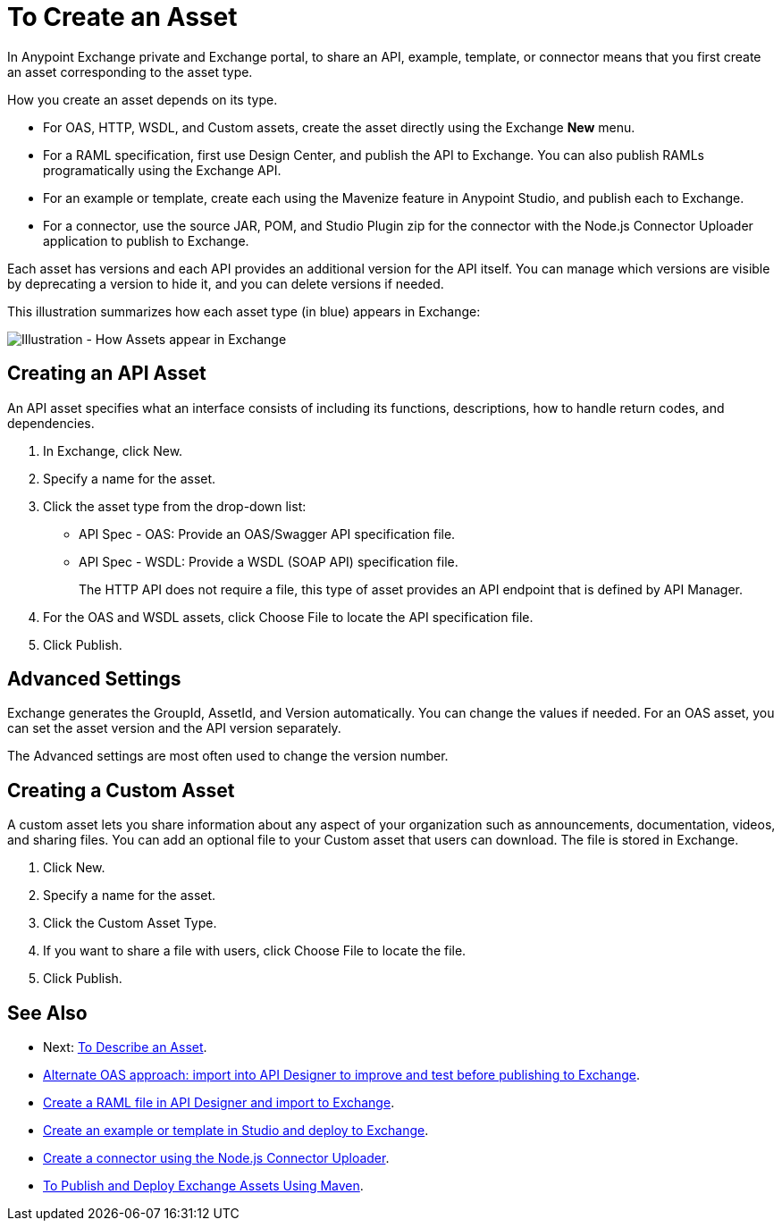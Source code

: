 = To Create an Asset

In Anypoint Exchange private and Exchange portal, to share an API, example, template, or connector means that 
you first create an asset corresponding to the asset type.

How you create an asset depends on its type.

* For OAS, HTTP, WSDL, and Custom assets, create the asset directly using the Exchange *New* menu.
* For a RAML specification, first use Design Center, and publish the API to Exchange. You can also publish RAMLs programatically using the Exchange API.
* For an example or template, create each using the Mavenize feature in Anypoint Studio, and publish each to Exchange.
* For a connector, use the source JAR, POM, and Studio Plugin zip for the connector with the Node.js Connector Uploader application to publish to Exchange.

Each asset has versions and each API provides an additional version for the API itself. You can manage which versions are
visible by deprecating a version to hide it, and you can delete versions if needed. 

This illustration summarizes how each asset type (in blue) appears in Exchange:

image:ex2-exchange-assets.png[Illustration - How Assets appear in Exchange]

== Creating an API Asset

An API asset specifies what an interface consists of including its functions, descriptions, how to handle return codes, and dependencies.

. In Exchange, click New.
. Specify a name for the asset.
. Click the asset type from the drop-down list:
+
* API Spec - OAS: Provide an OAS/Swagger API specification file.
* API Spec - WSDL: Provide a WSDL (SOAP API) specification file.
+
The HTTP API does not require a file, this type of asset provides an API endpoint 
that is defined by API Manager. 
+
. For the OAS and WSDL assets, click Choose File to locate the API specification file.
. Click Publish.

== Advanced Settings

Exchange generates the GroupId, AssetId, and Version automatically. You can change the values if needed. For an OAS asset, you can set the asset version and the API version separately. 

The Advanced settings are most often used to change the version number.

== Creating a Custom Asset

A custom asset lets you share information about any aspect of your organization such as announcements, documentation, videos, and sharing files. You can add an optional file to your Custom asset that users can download. The file is stored in Exchange. 

. Click New.
. Specify a name for the asset.
. Click the Custom Asset Type.
. If you want to share a file with users, click Choose File to locate the file.
. Click Publish.

== See Also

* Next: link:/anypoint-exchange/to-describe-an-asset[To Describe an Asset].
* link:design-center/v/1.0/design-import-oas-task[Alternate OAS approach: import into API Designer to improve and test before publishing to Exchange].
* link:/design-center/v/1.0/upload-raml-task[Create a RAML file in API Designer and import to Exchange].
* https://beta-anypt.docs-stgx.mulesoft.com/anypoint-studio/v/7/export-to-exchange-task[Create an example or template in Studio and deploy to Exchange].
* https://beta-exchange2.docs-stgx.mulesoft.com/anypoint-exchange/migrate#connectors[Create a connector using the Node.js Connector Uploader].
* link:/anypoint-exchange/to-publish-assets-maven[To Publish and Deploy Exchange Assets Using Maven].
